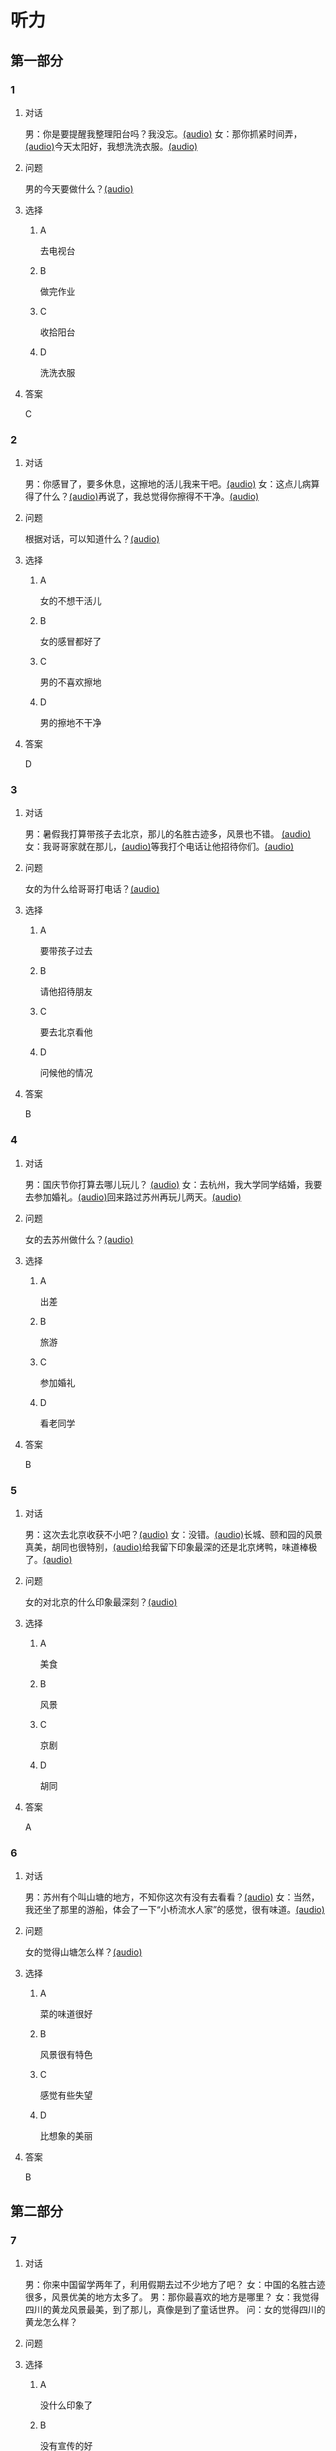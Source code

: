 * 听力

** 第一部分
:PROPERTIES:
:NOTETYPE: 21f26a95-0bf2-4e3f-aab8-a2e025d62c72
:END:

*** 1
:PROPERTIES:
:ID: 9d2c13b6-e8ee-404f-9805-2f1f7bbf2886
:END:

**** 对话

男：你是要提醒我整理阳台吗？我没忘。[[file:78b876ee-1001-43d9-ad8a-372153a82a77.mp3][(audio)]]
女：那你抓紧时间弄，[[file:e740ba77-924e-4a7e-a6dc-967257fa68be.mp3][(audio)]]今天太阳好，我想洗洗衣服。[[file:10b31093-caa8-464b-af62-77122d9f7317.mp3][(audio)]]

**** 问题

男的今天要做什么？[[file:6f07f8f9-d06e-4593-b883-97183198ad8a.mp3][(audio)]]

**** 选择

***** A

去电视台

***** B

做完作业

***** C

收拾阳台

***** D

洗洗衣服

**** 答案

C

*** 2
:PROPERTIES:
:ID: 8a912b40-0f36-4418-9d03-1acac2f02ecd
:END:

**** 对话

男：你感冒了，要多休息，这擦地的活儿我来干吧。[[file:ef497c5e-2292-4dd3-9fb5-1e2d6ba15847.mp3][(audio)]]
女：这点儿病算得了什么？[[file:5e28bb18-d258-4e61-9585-a70af77e164c.mp3][(audio)]]再说了，我总觉得你擦得不干净。[[file:585ea1a8-5c07-4829-a37f-5f52a1c95f3d.mp3][(audio)]]

**** 问题

根据对话，可以知道什么？[[file:435bab6d-ac1d-409e-b120-6a380ec70e94.mp3][(audio)]]

**** 选择

***** A

女的不想干活儿

***** B

女的感冒都好了

***** C

男的不喜欢擦地

***** D

男的擦地不干净

**** 答案

D

*** 3
:PROPERTIES:
:ID: 25d051fa-3129-4da6-9f20-02ea25f84ae1
:END:

**** 对话

男：暑假我打算带孩子去北京，那儿的名胜古迹多，风景也不错。 [[file:2edba66b-ee60-4e5a-a7d9-3b8fa7227f44.mp3][(audio)]]
女：我哥哥家就在那儿，[[file:dd306b4b-4419-4ffc-a6c1-de35ed5cd731.mp3][(audio)]]等我打个电话让他招待你们。[[file:2d69d9b0-0b5b-465e-a520-7f781e472c17.mp3][(audio)]]

**** 问题

女的为什么给哥哥打电话？[[file:c57ff757-012a-407c-92ff-5e7f4219c4ab.mp3][(audio)]]

**** 选择

***** A

要带孩子过去

***** B

请他招待朋友

***** C

要去北京看他

***** D

问候他的情况

**** 答案

B

*** 4
:PROPERTIES:
:ID: c9eadfb7-a0a7-433c-a9e3-e4151ba28912
:END:

**** 对话

男：国庆节你打算去哪儿玩儿？ [[file:21e33d3e-9535-4331-bbc1-c7859f6efb09.mp3][(audio)]]
女：去杭州，我大学同学结婚，我要去参加婚礼。[[file:c6ed0f54-70c6-4cb9-83a3-26f507b11545.mp3][(audio)]]回来路过苏州再玩儿两天。[[file:3d57c9df-78dc-4182-9e43-73375c2d52f4.mp3][(audio)]]

**** 问题

女的去苏州做什么？[[file:b84d881b-a973-4197-99ca-1104a583e1f9.mp3][(audio)]]

**** 选择

***** A

出差

***** B

旅游

***** C

参加婚礼

***** D

看老同学

**** 答案

B

*** 5
:PROPERTIES:
:ID: 11bb4b6c-6c25-4dce-b03e-20743d7fbf81
:END:

**** 对话

男：这次去北京收获不小吧？[[file:5503c2b8-698f-4f18-8909-cad0178daa9c.mp3][(audio)]]
女：没错。[[file:9ff3a958-969a-45fe-8074-e63ef05fa515.mp3][(audio)]]长城、颐和园的风景真美，胡同也很特别，[[file:a913ea2a-16da-48f5-ab13-76051dd1f2bc.mp3][(audio)]]给我留下印象最深的还是北京烤鸭，味道棒极了。[[file:9e063d14-070c-4d4f-9595-fed44a8f3916.mp3][(audio)]]

**** 问题

女的对北京的什么印象最深刻？[[file:d987c1de-0882-453e-97d3-4a4a408a35e6.mp3][(audio)]]

**** 选择

***** A

美食

***** B

风景

***** C

京剧

***** D

胡同

**** 答案

A

*** 6
:PROPERTIES:
:ID: a34b7494-c860-4de3-addb-fcf04da1afd5
:END:

**** 对话

男：苏州有个叫山塘的地方，不知你这次有没有去看看？[[file:395485ce-ae03-41a5-9165-6c1efeb8b660.mp3][(audio)]]
女：当然，我还坐了那里的游船，体会了一下“小桥流水人家”的感觉，很有味道。[[file:325d06e5-af9c-42da-b2e6-ffd545a34894.mp3][(audio)]]

**** 问题

女的觉得山塘怎么样？[[file:7e2c66a3-4a26-4941-aacc-59788dd5cfad.mp3][(audio)]]

**** 选择

***** A

菜的味道很好

***** B

风景很有特色

***** C

感觉有些失望

***** D

比想象的美丽

**** 答案

B

** 第二部分

*** 7

**** 对话

男：你来中国留学两年了，利用假期去过不少地方了吧？
女：中国的名胜古迹很多，风景优美的地方太多了。
男：那你最喜欢的地方是哪里？
女：我觉得四川的黄龙风景最美，到了那儿，真像是到了童话世界。
问：女的觉得四川的黄龙怎么样？




**** 问题



**** 选择

***** A

没什么印象了

***** B

没有宣传的好

***** C

风景非常优美

***** D

让她想起童年

**** 答案





*** 8

**** 对话

男：姥姥，您来了些日子了，今天正好有空儿，我陪您去故宫转转？
女：故宫人太多，我这腿脚又不方便，还是别去了。
男：那我陪您看电影去吧？
女：好哇！我最爱看电影了！
问：关于姥姥，从对话中可以知道什么？



**** 问题



**** 选择

***** A

不喜欢电影

***** B

想去看故宫

***** C

哪儿也不想去

***** D

走路不太方便

**** 答案





*** 9

**** 对话

男：你好，我想预订周末的一个房间，标准间就行。
女：先生，不好意思，我们接待了一个会议的预订，标准间都没有了，只有豪华客房和商务套间，请问您还需要吗？
男：也行。我们带孩子来旅游，商务间就不用了，豪华间有大床房吗？
女：有的，请问您要住几天？
问：关于男的，下列哪项正确？



**** 问题



**** 选择

***** A

来参加会议

***** B

打算住一周

***** C

想要大床房

***** D

订了商务间

**** 答案





*** 10

**** 对话

男：我的小学就在和南锣鼓巷交叉的一条胡同里，每天上学都经过这里。
女：那时候这里可没有现在这么热闹，就是条普普通通的胡同。
男：这都是 20 年前的事了。你看变化多大啊！
女：不过，你读的小学一直以来都是所好学校。
问：关于男的，从这段对话中可以知道什么？

**** 问题



**** 选择

***** A

以前信在这里

***** B

不太喜欢热闹

***** C

读的小学很普通

***** D

以前常路过这里

**** 答案





*** 11-12

**** 对话



**** 题目

***** 11

****** 问题



****** 选择

******* A

姐弟

******* B

夫妻

******* C

朋友

******* D

母子

****** 答案



***** 12

****** 问题



****** 选择

******* A

设旅非常落后

******* B

展馆面积很大

******* C

刚进行过装修

******* D

观众多很拥挤

****** 答案

*** 13-14

**** 段话



**** 题目

***** 13

****** 问题



****** 选择

******* A

学画已经 9 年了

******* B

大家都抢购他的画

******* C

看上去和同龄孩子很不同

******* D

9 岁就得过许多绘画大奖

****** 答案



***** 14

****** 问题



****** 选择

******* A

给画技七很成熟

******* B

作品色彩很丰富

******* C

作品充满表现力

******* D

有超人的想象力

****** 答案


* 阅读

** 第一部分

*** 课文



*** 题目


**** 15

***** 选择

****** A

递

****** B

传

****** C

听

****** D

飘

***** 答案



**** 16

***** 选择

****** A

不耐烦

****** B

不舒服

****** C

不要紧

****** D

差不多

***** 答案



**** 17

***** 选择

****** A

任何

****** B

如何

****** C

怎么

****** D

什么

***** 答案



**** 18

***** 选择

****** A

就是不让我进门

****** B

请我到家里做客

****** C

害很我饿了一天

****** D

跟我聊起来没完

***** 答案



** 第二部分

*** 19
:PROPERTIES:
:ID: 2bf8effb-779b-4d3d-8cb5-364f72848f57
:END:

**** 段话

长江是我国最大最长的河流。它全长约6300公里，流域面积约180万平方公里，仅次于非洲的尼罗河和南美洲的亚马孙河，为世界第三长河。长江发源于中国西部，自西而东横穿中国中部，干流流经11个省、自治区、直辖市。长江干流通航里程达2800多公里，素有“黄金水道“之称。

**** 选择

***** A

长江全长2800多公里

***** B

长江是重要的航运水道

***** C

亚马孙河是世界第三长河

***** D

长江因出产黄金而著名

**** 答案

b

*** 20
:PROPERTIES:
:ID: 0cc5dd91-8cfd-4f12-8005-dae73688cce9
:END:

**** 段话

在中国，风的变化与季节的变化有很大的关系。比如，炎热的夏天，中国大部分地区刮东南风，东南风是从海上刮来的。它带来了温暖潮湿的气流，所以夏季才会温暖、潮湿、多雨。而到了冬天，中国大部分地区开始刮西北风，西北风来自北方蹄冷的蒙古、西伯利亚等内陆地区，所以冬季气候通常寒冷、干燥、少雨。

**** 选择

***** A

中国的夏季通常会刮西北风

***** B

在中国东南风来自内陆地区

***** C

在中国不同地区风向也不同

***** D

中国的风向变化有季节规律

**** 答案

d

*** 21
:PROPERTIES:
:ID: 2add3883-2c1a-4393-a49f-a87f981ebf0e
:END:

**** 段话

世界上面积最大的海洋是太平洋，大约占海洋总面积的一半，它还是水最深的大洋。太平洋中岛屿很多，大大小小共有两万多座。太平洋里生长着许多动物和植物，无论是浮游生物和海底植物，还是鱼类与其他动物，都比其他大洋丰富。太平洋底还有着丰富的石油等矿藏。

**** 选择

***** A

太平洋的鱼类有两万多种

***** B

最大最小的岛都在太平洋

***** C

太平洋里的动植物最丰富

***** D

太平洋的石油资源最丰富

**** 答案

c

*** 22
:PROPERTIES:
:ID: 3738ec0b-c562-435d-b6d6-3dab3416f409
:END:

**** 段话

济南的泉水，历史悠次，最早的文字记载可以推到3000多年前。许多文人都对它的声音、颊色、形状、味道进行过描写，留下了许多赞美泉水的诗文。而济南的老百姓住在泉边，喝着这甜美的泉水，自然对泉水充满感激之情，从而也产生出了许多关于泉水的美丽传说。

**** 选择

***** A

文人最喜欢描写松水昧道的甜美

***** B

三十年前就有许多赞美泉水的诗文

***** C

济南的百姓很感激文人对泉水的描写

***** D

在白姓中流传着许多有关泉水的传说

**** 答案

d

** 第三部分

*** 23-25

**** 课文



**** 题目

***** 23

****** 问题

根据本文，晚年时的爷爷：

****** 选择

******* A

非常有名

******* B

非常富有

******* C

爱抱怨别人

******* D

特别骄傲

****** 答案


***** 24

****** 问题

要退休时，爷爷有什么打算？

****** 选择

******* A

想痛骂老板一顿

******* B

准备做一件玉船

******* C

想跟老板要笔钱

******* D

希望得到那块璞玉

****** 答案


***** 25

****** 问题

关于爷爷的老板，从文中可知：

****** 选择

******* A

非常小气

******* B

无情无义

******* C

很感谢爷爷

******* D

不想让爷爷走

****** 答案



*** 26-28

**** 课文



**** 题目

***** 26

****** 问题

根据本文，北京的人方位感强是因为：

****** 选择

******* A

城市不大

******* B

街道整齐有序

******* C

地名很好记

******* D

房屋修建有规定

****** 答案


***** 27

****** 问题

关于北京的胡同，下列哪项不正确？

****** 选择

******* A

多为东西走向

******* B

一般宽约为 9 米

******* C

冬季采光不好

******* D

多比较平直规则

****** 答案


***** 28

****** 问题

关于小羊圈胡同，从文中可知：

****** 选择

******* A

宽度只有一米多

******* B

是老北京商业中心

******* C

很不引人注意

******* D

老舍在此写了三部小说

****** 答案



* 书写

** 第一部分

*** 29

**** 词语

***** 1

强烈的

***** 2

两种颜色

***** 3

对比

***** 4

形成了

***** 5

这

**** 答案

***** 1



*** 30

**** 词语

***** 1

两千多年前的

***** 2

于

***** 3

皮影戏

***** 4

西汉时期

***** 5

产生

**** 答案

***** 1



*** 31

**** 词语

***** 1

往往

***** 2

能

***** 3

一个人的心态

***** 4

脸上的表情

***** 5

反映

**** 答案

***** 1



